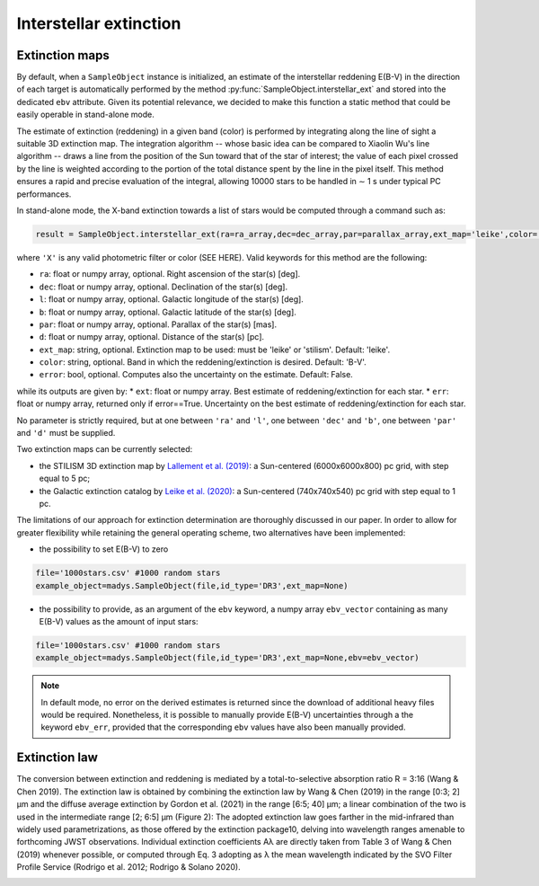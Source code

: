 Interstellar extinction
====

Extinction maps
------------

By default, when a ``SampleObject`` instance is initialized, an estimate of the interstellar reddening E(B-V) in the direction of each target is automatically performed by the method :py:func:`SampleObject.interstellar_ext` and stored into the dedicated ``ebv`` attribute. Given its potential relevance, we decided to make this function a static method  that could be easily operable in stand-alone mode.

The estimate of extinction (reddening) in a given band (color) is performed by integrating along the line of sight a suitable 3D extinction map. The integration algorithm -- whose basic idea can be compared to Xiaolin Wu's line algorithm -- draws a line from the position of the Sun toward that of the star of interest; the value of each pixel crossed by the line is weighted according to the portion of the total distance spent by the line in the pixel itself. This method ensures a rapid and precise evaluation of the integral, allowing 10000 stars to be handled in ∼ 1 s under typical PC performances.

In stand-alone mode, the X-band extinction towards a list of stars would be computed through a command such as:

.. code-block:: python

   result = SampleObject.interstellar_ext(ra=ra_array,dec=dec_array,par=parallax_array,ext_map='leike',color='X'):

where ``'X'`` is any valid photometric filter or color (SEE HERE). Valid keywords for this method are the following:

* ``ra``: float or numpy array, optional. Right ascension of the star(s) [deg].
* ``dec``: float or numpy array, optional. Declination of the star(s) [deg].
* ``l``: float or numpy array, optional. Galactic longitude of the star(s) [deg].
* ``b``: float or numpy array, optional. Galactic latitude of the star(s) [deg].
* ``par``: float or numpy array, optional. Parallax of the star(s) [mas].
* ``d``: float or numpy array, optional. Distance of the star(s) [pc].
* ``ext_map``: string, optional. Extinction map to be used: must be 'leike' or 'stilism'. Default: 'leike'.
* ``color``: string, optional. Band in which the reddening/extinction is desired. Default: 'B-V'.
* ``error``: bool, optional. Computes also the uncertainty on the estimate. Default: False.

while its outputs are given by:
* ``ext``: float or numpy array. Best estimate of reddening/extinction for each star.
* ``err``: float or numpy array, returned only if error==True. Uncertainty on the best estimate of reddening/extinction for each star.

No parameter is strictly required, but at one between ``'ra'`` and ``'l'``, one between ``'dec'`` and ``'b'``, one between ``'par'`` and ``'d'`` must be supplied.

Two extinction maps can be currently selected:

* the STILISM 3D extinction map by `Lallement et al. (2019) <https://ui.adsabs.harvard.edu/abs/2019A%26A...625A.135L/abstract>`_: a Sun-centered (6000x6000x800) pc grid, with step equal to 5 pc;
* the Galactic extinction catalog by `Leike et al. (2020) <https://ui.adsabs.harvard.edu/abs/2020A%26A...639A.138L/abstract>`_: a Sun-centered (740x740x540) pc grid with step equal to 1 pc.

The limitations of our approach for extinction determination are thoroughly discussed in our paper. In order to allow for greater flexibility while retaining the general operating scheme, two alternatives have been implemented:

* the possibility to set E(B-V) to zero

.. code-block:: python

   file='1000stars.csv' #1000 random stars
   example_object=madys.SampleObject(file,id_type='DR3',ext_map=None) 

* the possibility to provide, as an argument of the ``ebv`` keyword, a numpy array ``ebv_vector`` containing as many E(B-V) values as the amount of input stars:

.. code-block:: python

   file='1000stars.csv' #1000 random stars
   example_object=madys.SampleObject(file,id_type='DR3',ext_map=None,ebv=ebv_vector) 


.. note::

   In default mode, no error on the derived estimates is returned since the download of additional heavy files would be required. Nonetheless, it is possible to manually provide E(B-V) uncertainties through a the keyword ``ebv_err``, provided that the corresponding ``ebv`` values have also been manually provided.
   

Extinction law
------------  

The conversion between extinction and reddening is mediated by a total-to-selective absorption ratio R = 3:16 (Wang &
Chen 2019). The extinction law is obtained by combining the
extinction law by Wang & Chen (2019) in the range [0:3; 2] µm
and the diffuse average extinction by Gordon et al. (2021) in the
range [6:5; 40] µm; a linear combination of the two is used in the
intermediate range [2; 6:5] µm (Figure 2): The adopted extinction law goes farther in the mid-infrared
than widely used parametrizations, as those offered by the extinction package10, delving into wavelength ranges amenable
to forthcoming JWST observations. Individual extinction coefficients Aλ are directly taken from Table 3 of Wang & Chen (2019)
whenever possible, or computed through Eq. 3 adopting as λ the
mean wavelength indicated by the SVO Filter Profile Service
(Rodrigo et al. 2012; Rodrigo & Solano 2020).

.. image:: images/ext_law.png
